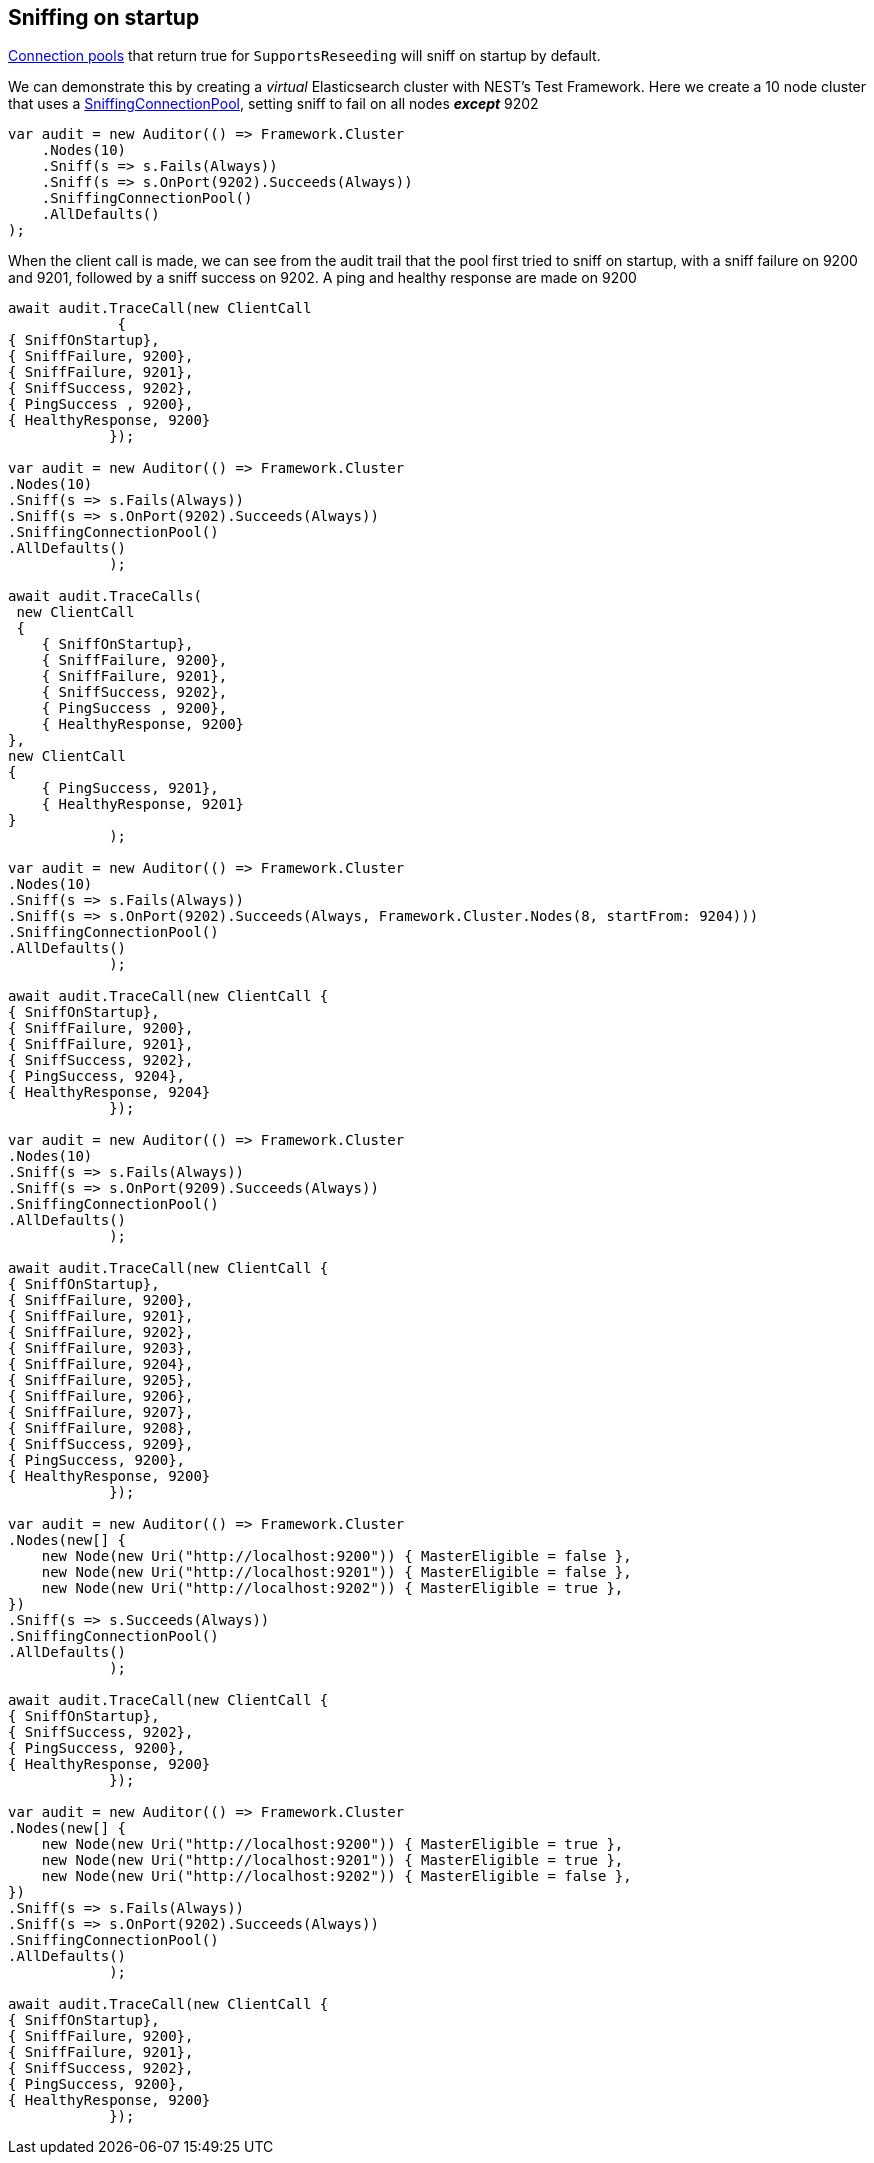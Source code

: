 :ref_current: https://www.elastic.co/guide/en/elasticsearch/reference/5.2

:github: https://github.com/elastic/elasticsearch-net

:nuget: https://www.nuget.org/packages

////
IMPORTANT NOTE
==============
This file has been generated from https://github.com/elastic/elasticsearch-net/tree/5.x/src/Tests/ClientConcepts/ConnectionPooling/Sniffing/OnStartup.doc.cs. 
If you wish to submit a PR for any spelling mistakes, typos or grammatical errors for this file,
please modify the original csharp file found at the link and submit the PR with that change. Thanks!
////

[[sniffing-on-startup]]
== Sniffing on startup

<<connection-pooling, Connection pools>> that return true for `SupportsReseeding` will sniff on startup by default.

We can demonstrate this by creating a _virtual_ Elasticsearch cluster with NEST's Test Framework. 
Here we create a 10 node cluster that uses a <<sniffing-connection-pool,SniffingConnectionPool>>, setting
sniff to fail on all nodes *_except_* 9202

[source,csharp]
----
var audit = new Auditor(() => Framework.Cluster
    .Nodes(10)
    .Sniff(s => s.Fails(Always))
    .Sniff(s => s.OnPort(9202).Succeeds(Always))
    .SniffingConnectionPool()
    .AllDefaults()
);
----

When the client call is made, we can see from the audit trail that the pool first tried to sniff on startup,
with a sniff failure on 9200 and 9201, followed by a sniff success on 9202. A ping and healthy response are made on
9200

[source,csharp]
----
await audit.TraceCall(new ClientCall
             {
{ SniffOnStartup},
{ SniffFailure, 9200},
{ SniffFailure, 9201},
{ SniffSuccess, 9202},
{ PingSuccess , 9200},
{ HealthyResponse, 9200}
            });

var audit = new Auditor(() => Framework.Cluster
.Nodes(10)
.Sniff(s => s.Fails(Always))
.Sniff(s => s.OnPort(9202).Succeeds(Always))
.SniffingConnectionPool()
.AllDefaults()
            );

await audit.TraceCalls(
 new ClientCall
 {
    { SniffOnStartup},
    { SniffFailure, 9200},
    { SniffFailure, 9201},
    { SniffSuccess, 9202},
    { PingSuccess , 9200},
    { HealthyResponse, 9200}
},
new ClientCall
{
    { PingSuccess, 9201},
    { HealthyResponse, 9201}
}
            );

var audit = new Auditor(() => Framework.Cluster
.Nodes(10)
.Sniff(s => s.Fails(Always))
.Sniff(s => s.OnPort(9202).Succeeds(Always, Framework.Cluster.Nodes(8, startFrom: 9204)))
.SniffingConnectionPool()
.AllDefaults()
            );

await audit.TraceCall(new ClientCall {
{ SniffOnStartup},
{ SniffFailure, 9200},
{ SniffFailure, 9201},
{ SniffSuccess, 9202},
{ PingSuccess, 9204},
{ HealthyResponse, 9204}
            });

var audit = new Auditor(() => Framework.Cluster
.Nodes(10)
.Sniff(s => s.Fails(Always))
.Sniff(s => s.OnPort(9209).Succeeds(Always))
.SniffingConnectionPool()
.AllDefaults()
            );

await audit.TraceCall(new ClientCall {
{ SniffOnStartup},
{ SniffFailure, 9200},
{ SniffFailure, 9201},
{ SniffFailure, 9202},
{ SniffFailure, 9203},
{ SniffFailure, 9204},
{ SniffFailure, 9205},
{ SniffFailure, 9206},
{ SniffFailure, 9207},
{ SniffFailure, 9208},
{ SniffSuccess, 9209},
{ PingSuccess, 9200},
{ HealthyResponse, 9200}
            });

var audit = new Auditor(() => Framework.Cluster
.Nodes(new[] {
    new Node(new Uri("http://localhost:9200")) { MasterEligible = false },
    new Node(new Uri("http://localhost:9201")) { MasterEligible = false },
    new Node(new Uri("http://localhost:9202")) { MasterEligible = true },
})
.Sniff(s => s.Succeeds(Always))
.SniffingConnectionPool()
.AllDefaults()
            );

await audit.TraceCall(new ClientCall {
{ SniffOnStartup},
{ SniffSuccess, 9202},
{ PingSuccess, 9200},
{ HealthyResponse, 9200}
            });

var audit = new Auditor(() => Framework.Cluster
.Nodes(new[] {
    new Node(new Uri("http://localhost:9200")) { MasterEligible = true },
    new Node(new Uri("http://localhost:9201")) { MasterEligible = true },
    new Node(new Uri("http://localhost:9202")) { MasterEligible = false },
})
.Sniff(s => s.Fails(Always))
.Sniff(s => s.OnPort(9202).Succeeds(Always))
.SniffingConnectionPool()
.AllDefaults()
            );

await audit.TraceCall(new ClientCall {
{ SniffOnStartup},
{ SniffFailure, 9200},
{ SniffFailure, 9201},
{ SniffSuccess, 9202},
{ PingSuccess, 9200},
{ HealthyResponse, 9200}
            });
----

